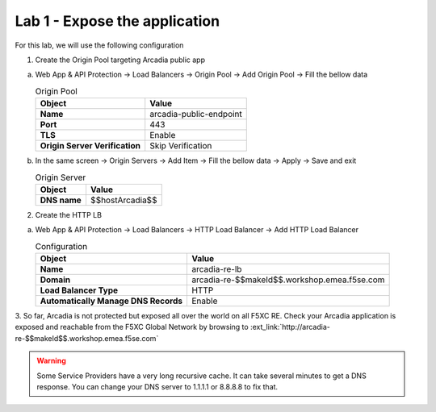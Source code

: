 Lab 1 - Expose the application
##############################

For this lab, we will use the following configuration

1. Create the Origin Pool targeting Arcadia public app
 
a) Web App & API Protection -> Load Balancers -> Origin Pool -> Add Origin Pool -> Fill the bellow data

   .. table:: Origin Pool
      :widths: auto

      ==============================    ========================================================================================
      Object                            Value
      ==============================    ========================================================================================
      **Name**                          arcadia-public-endpoint
      
      **Port**                          443 

      **TLS**                           Enable

      **Origin Server Verification**    Skip Verification 
      ==============================    ========================================================================================

b) In the same screen -> Origin Servers -> Add Item -> Fill the bellow data -> Apply -> Save and exit

   .. table:: Origin Server
      :widths: auto

      ====================    ========================================================================================
      Object                  Value
      ====================    ========================================================================================
      **DNS name**            $$hostArcadia$$
      ====================    ========================================================================================

   .. raw:: html   

      <script>c1m1l2a();</script>  

2. Create the HTTP LB

a) Web App & API Protection -> Load Balancers -> HTTP Load Balancer -> Add HTTP Load Balancer 

   .. table:: Configuration
      :widths: auto

      ====================================    ========================================================================================
      Object                                  Value
      ====================================    ========================================================================================
      **Name**                                arcadia-re-lb
                     
      **Domain**                              arcadia-re-$$makeId$$.workshop.emea.f5se.com

      **Load Balancer Type**                  HTTP
                                                                           
      **Automatically Manage DNS Records**    Enable 
      ====================================    ========================================================================================

   .. raw:: html   

      <script>c1m1l2b();</script>  

3. So far, Arcadia is not protected but exposed all over the world on all F5XC RE. 
Check your Arcadia application is exposed and reachable from the F5XC Global Network by browsing to :ext_link:`http://arcadia-re-$$makeId$$.workshop.emea.f5se.com`

.. warning:: Some Service Providers have a very long recursive cache. It can take several minutes to get a DNS response. You can change your DNS server to 1.1.1.1 or 8.8.8.8 to fix that.